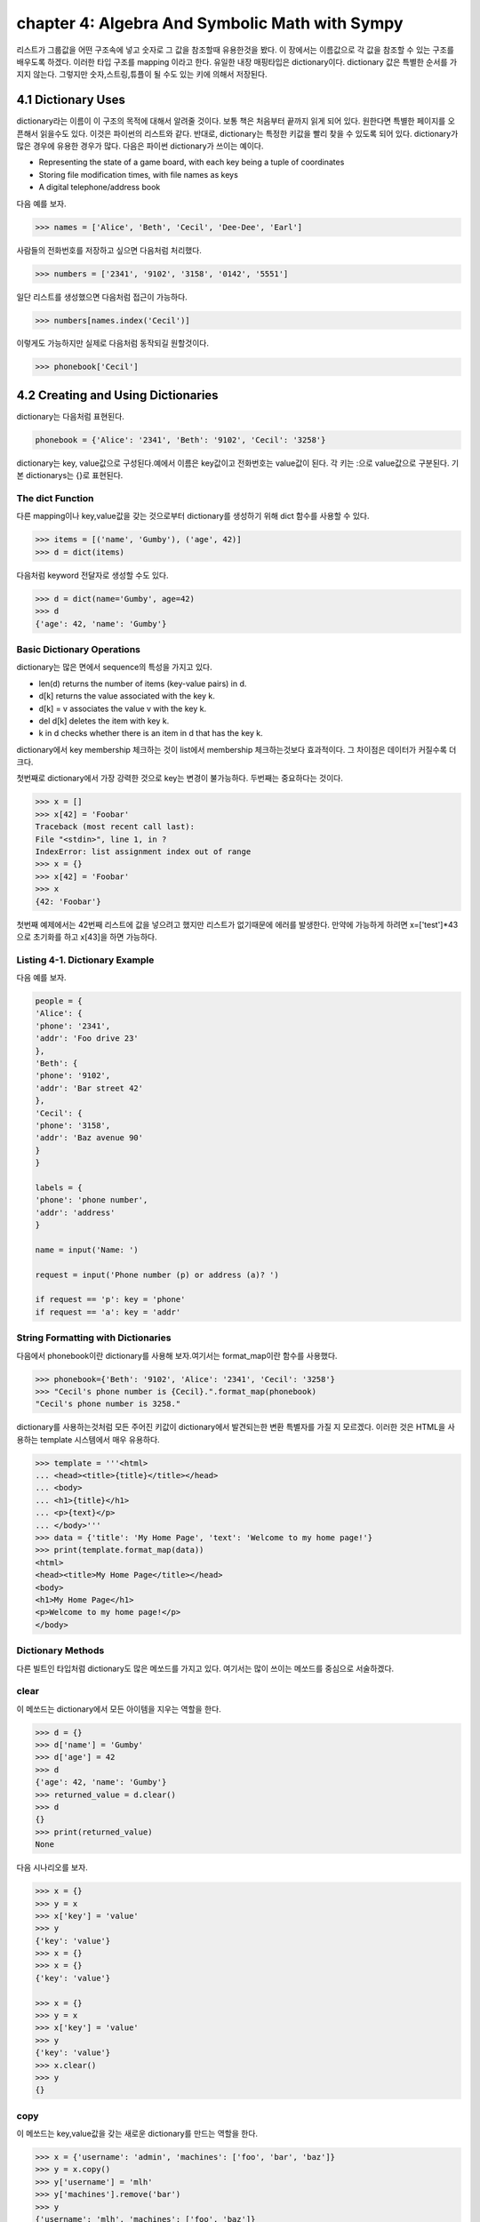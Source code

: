 chapter 4: Algebra And Symbolic Math with Sympy
==================================================
리스트가 그룹값을 어떤 구조속에 넣고 숫자로 그 값을 참조할때 유용한것을 봤다.
이 장에서는 이름값으로 각 값을 참조할 수 있는 구조를 배우도록 하겠다.
이러한 타입 구조를 mapping 이라고 한다.
유일한 내장 매핑타입은 dictionary이다.
dictionary 값은 특별한 순서를 가지지 않는다. 그렇지만 숫자,스트링,튜플이 될 수도 있는 키에 의해서 저장된다.


4.1 Dictionary Uses
-------------------------
dictionary라는 이름이 이 구조의 목적에 대해서 알려줄 것이다. 보통 책은 처음부터 끝까지 읽게 되어 있다.
원한다면 특별한 페이지를 오픈해서 읽을수도 있다. 이것은 파이썬의 리스트와 같다.
반대로, dictionary는 특정한 키값을 빨리 찾을 수 있도록 되어 있다.
dictionary가 많은 경우에 유용한 경우가 많다. 다음은 파이썬 dictionary가 쓰이는  예이다.

• Representing the state of a game board, with each key being a tuple of coordinates
• Storing file modification times, with file names as keys
• A digital telephone/address book

다음 예를 보자.

.. code-block:: python

    >>> names = ['Alice', 'Beth', 'Cecil', 'Dee-Dee', 'Earl']

사람들의 전화번호를 저장하고 싶으면  다음처럼 처리했다.

.. code-block:: python

    >>> numbers = ['2341', '9102', '3158', '0142', '5551']

일단 리스트를 생성했으면 다음처럼 접근이 가능하다.

.. code-block:: python

    >>> numbers[names.index('Cecil')]

이렇게도 가능하지만 실제로 다음처럼 동작되길 원할것이다.

.. code-block:: python

    >>> phonebook['Cecil']



4.2 Creating and Using Dictionaries
--------------------------------------
dictionary는 다음처럼 표현된다.

.. code-block:: python

    phonebook = {'Alice': '2341', 'Beth': '9102', 'Cecil': '3258'}


dictionary는 key, value값으로 구성된다.예에서 이름은 key값이고 전화번호는 value값이 된다.
각 키는 :으로 value값으로 구분된다.
기본 dictionarys는 {}로 표현된다.

The dict Function
~~~~~~~~~~~~~~~~~~~~~~~~~~~
다른 mapping이나 key,value값을 갖는 것으로부터 dictionary를 생성하기 위해 dict 함수를 사용할 수 있다.

.. code-block:: python

    >>> items = [('name', 'Gumby'), ('age', 42)]
    >>> d = dict(items)

다음처럼 keyword 전달자로 생성할 수도 있다.

.. code-block:: python

    >>> d = dict(name='Gumby', age=42)
    >>> d
    {'age': 42, 'name': 'Gumby'}

Basic Dictionary Operations
~~~~~~~~~~~~~~~~~~~~~~~~~~~~~~
dictionary는 많은 면에서 sequence의 특성을 가지고 있다.

• len(d) returns the number of items (key-value pairs) in d.
• d[k] returns the value associated with the key k.
• d[k] = v associates the value v with the key k.
• del d[k] deletes the item with key k.
• k in d checks whether there is an item in d that has the key k.

dictionary에서 key membership 체크하는 것이 list에서 membership 체크하는것보다 효과적이다.
그 차이점은 데이터가 커질수록 더 크다.

첫번째로 dictionary에서 가장 강력한 것으로 key는 변경이 불가능하다.
두번째는 중요하다는 것이다.

.. code-block:: python

    >>> x = []
    >>> x[42] = 'Foobar'
    Traceback (most recent call last):
    File "<stdin>", line 1, in ?
    IndexError: list assignment index out of range
    >>> x = {}
    >>> x[42] = 'Foobar'
    >>> x
    {42: 'Foobar'}

첫번째 예제에서는 42번째 리스트에 값을 넣으려고 했지만 리스트가 없기때문에 에러를 발생한다.
만약에 가능하게 하려면 x=['test']*43 으로 초기화를 하고 x[43]을 하면 가능하다.

Listing 4-1. Dictionary Example
~~~~~~~~~~~~~~~~~~~~~~~~~~~~~~~~
다음 예를 보자.

.. code-block:: python

    people = {
    'Alice': {
    'phone': '2341',
    'addr': 'Foo drive 23'
    },
    'Beth': {
    'phone': '9102',
    'addr': 'Bar street 42'
    },
    'Cecil': {
    'phone': '3158',
    'addr': 'Baz avenue 90'
    }
    }

    labels = {
    'phone': 'phone number',
    'addr': 'address'
    }

    name = input('Name: ')

    request = input('Phone number (p) or address (a)? ')

    if request == 'p': key = 'phone'
    if request == 'a': key = 'addr'

String Formatting with Dictionaries
~~~~~~~~~~~~~~~~~~~~~~~~~~~~~~~~~~~~
다음에서 phonebook이란 dictionary를 사용해 보자.여기서는 format_map이란 함수를 사용했다.


.. code-block:: python

    >>> phonebook={'Beth': '9102', 'Alice': '2341', 'Cecil': '3258'}
    >>> "Cecil's phone number is {Cecil}.".format_map(phonebook)
    "Cecil's phone number is 3258."

dictionary를 사용하는것처럼  모든 주어진 키값이 dictionary에서 발견되는한 변환 특별자를 가질 지 모르겠다.
이러한 것은 HTML을 사용하는 template 시스템에서 매우 유용하다.

.. code-block:: python


    >>> template = '''<html>
    ... <head><title>{title}</title></head>
    ... <body>
    ... <h1>{title}</h1>
    ... <p>{text}</p>
    ... </body>'''
    >>> data = {'title': 'My Home Page', 'text': 'Welcome to my home page!'}
    >>> print(template.format_map(data))
    <html>
    <head><title>My Home Page</title></head>
    <body>
    <h1>My Home Page</h1>
    <p>Welcome to my home page!</p>
    </body>

Dictionary Methods
~~~~~~~~~~~~~~~~~~~~~~~
다른 빌트인 타입처럼 dictionary도 많은 메쏘드를 가지고 있다.
여기서는 많이 쓰이는 메쏘드를 중심으로 서술하겠다.

clear
~~~~~~
이 메쏘드는 dictionary에서 모든 아이템을 지우는 역할을 한다.

.. code-block:: python

    >>> d = {}
    >>> d['name'] = 'Gumby'
    >>> d['age'] = 42
    >>> d
    {'age': 42, 'name': 'Gumby'}
    >>> returned_value = d.clear()
    >>> d
    {}
    >>> print(returned_value)
    None

다음 시나리오를 보자.

.. code-block:: python

    >>> x = {}
    >>> y = x
    >>> x['key'] = 'value'
    >>> y
    {'key': 'value'}
    >>> x = {}
    >>> x = {}
    {'key': 'value'}

    >>> x = {}
    >>> y = x
    >>> x['key'] = 'value'
    >>> y
    {'key': 'value'}
    >>> x.clear()
    >>> y
    {}

copy
~~~~~~
이 메쏘드는 key,value값을 갖는 새로운 dictionary를 만드는 역할을 한다.

.. code-block:: python


    >>> x = {'username': 'admin', 'machines': ['foo', 'bar', 'baz']}
    >>> y = x.copy()
    >>> y['username'] = 'mlh'
    >>> y['machines'].remove('bar')
    >>> y
    {'username': 'mlh', 'machines': ['foo', 'baz']}
    >>> x
    {'username': 'admin', 'machines': ['foo', 'baz']}

복사는 원래 dictionary를 변경하지 않기때문에 원래값을 변경하지 않고 복사해서 쓸때 자주 쓰인다.
만약 원래값도 변경이 가능한경우에는 deepcopy를 사용한다.

.. code-block:: python

    >>> from copy import deepcopy
    >>> d = {}
    >>> d['names'] = ['Alfred', 'Bertrand']
    >>> c = d.copy()
    >>> dc = deepcopy(d)
    >>> d['names'].append('Clive')
    >>> c
    {'names': ['Alfred', 'Bertrand', 'Clive']}
    >>> dc
    {'names': ['Alfred', 'Bertrand']}


fromkeys
~~~~~~~~~~
fromkeys 메쏘드는 주어진 key값으로 새로운 dictionary를 생성한다.디폴트 value값은 None이다.

.. code-block:: python

    >>> {}.fromkeys(['name', 'age'])
    {'age': None, 'name': None}

다음처럼 값을 넣을수 있다.

.. code-block:: python

    >>> dict.fromkeys(['name', 'age'])
    {'age': None, 'name': None}

    >>> dict.fromkeys(['name', 'age'], '(unknown)')
    {'age': '(unknown)', 'name': '(unknown)'}



get
~~~~~~
get 메쏘드는 dictionary item들을 접근할때 쓰인다. dictionary에 없는 item을 접근할때 오류를 발생한다.

.. code-block:: python

    >>> d = {}
    >>> print(d['name'])

    >>> print(d.get('name'))
    None

위 두번째 예처럼 get를 쓰면 디폴트 None이란 값을 발생한다.
만약 키가 있다면 get은 보통 dictionary 찾기기능을 갖는다.

.. code-block:: python

    >>> d['name'] = 'Eric'
    >>> d.get('name')
    'Eric'


Listing 4-2. Dictionary Method Example
~~~~~~~~~~~~~~~~~~~~~~~~~~~~~~~~~~~~~~~~

.. code-block:: python

    people={
        'alice':{'phone':12233,'addr':'seoul'},
        'Beth' :{'phone':233443,'addr':'busan'},
        'Ceceil':{'phone':3333,'addr':'chungju'}


        }

    labels = {
    'phone': 'phone number',
    'addr': 'address'
    }
    name = input('Name: ')
    # Are we looking for a phone number or an address?
    request = input('Phone number (p) or address (a)? ')
    # Use the correct key:
    key = request # In case the request is neither 'p' nor 'a'
    if request == 'p': key = 'phone'
    if request == 'a': key = 'addr'
    # Use get to provide default values:
    person = people.get(name, {})
    label = labels.get(key, key)
    result = person.get(key, 'not available')
    print("{}'s {} is {}.".format(name, label, result))




items
~~~~~~
item 메쏘드는 모든 아이템이 (key,value)형태의 item 리스트로서 dictionary의 모든 item을 반환한다.

.. code-block:: python

    >>> d = {'title': 'Python Web Site', 'url': 'http://www.python.org', 'spam': 0}
    >>> d.items()

리턴값은 dictionary view 형태로 표현된다. dictionary view는 반복에 많이 쓰인다.부가적으로 length 나 멤버쉽을 체크할때 사용한다.


.. code-block:: python


    >>> it = d.items()
    >>> len(it)
    3
    >>> ('spam', 0) in it
    True

view가 유용한 것은 그것은 어떠한 것도 복사하지 않는다는 것이다.그것은 항상 이전것의 dictionary를 반영한다.

.. code-block:: python

    >>> d['spam'] = 1
    >>> ('spam', 0) in it
    False
    >>> d['spam'] = 0
    >>> ('spam', 0) in it
    True

어찌됐건 모든 item들을 list에 복사하고자 하면 다음처럼 할수 있다.

.. code-block:: python

    >>> list(d.items())
    [('spam', 0), ('title', 'Python Web Site'), ('url', 'http://www.python.org')]



key
~~~~~~
key 메쏘드는 dictionary에 있는 key들의 dictionary view를 리턴한다.



pop
~~~~~~
pop은 주어진 key값에 해당하는 key-value값을 삭제할때 사용한다.

.. code-block:: python

    >>> d = {'x': 1, 'y': 2}
    >>> d.pop('x')
    1
    >>> d
    {'y': 2}


popitem
~~~~~~~~~
popitem 메쏘드는 list에서 마지막 인자를 표현하는 list.pop가 유사하다. list.pop 과 다른점은 dictionary는 마지막 item을 갖고 있지
않기때문에 popitem은 임의의 item을 pop한다.

.. code-block:: python

    >>> d = {'url': 'http://www.python.org', 'spam': 0, 'title': 'Python Web Site'}
    >>> d.popitem()
    ('url', 'http://www.python.org')
    >>> d
    {'spam': 0, 'title': 'Python Web Site'}

dictionary는 list 타입이 아니기때문에 append 메쏘드가 없다.



setdefault
~~~~~~~~~~~~
setdefault 메쏘드는 주어진 key값에  상응하는 값을 얻는 get가 유사하다. get과 틀린점은 dictionary에 없는 값을 주어진 키값에
따라 설정할 수 있다.


.. code-block:: python

    >>> d = {}
    >>> d.setdefault('name', 'N/A')
    'N/A'
    >>> d
    {'name': 'N/A'}
    >>> d['name'] = 'Gumby'
    >>> d.setdefault('name', 'N/A')
    'Gumby'
    >>> d
    {'name': 'Gumby'}


update
~~~~~~~~~~~
update 메쏘드는 다른 아이템들을 가진 dictionary로 갱신할때 쓴다.

.. code-block:: python

    >>> d = {
    ... 'title': 'Python Web Site',
    ... 'url': 'http://www.python.org',
    ... 'changed': 'Mar 14 22:09:15 MET 2016'
    ... }
    >>> x = {'title': 'Python Language Website'}
    >>> d.update(x)
    >>> d
    {'url': 'http://www.python.org', 'changed':
    'Mar 14 22:09:15 MET 2016', 'title': 'Python Language Website'}


values
~~~~~~~~
values값은 dictionary에서 value값을 dictionary view로 리턴하는 것이다.

.. code-block:: python


    >>> d = {}
    >>> d[1] = 1
    >>> d[2] = 2
    >>> d[3] = 3
    >>> d[4] = 1
    >>> d.values()
    dict_values([1, 2, 3, 1])




4.3 A Quick Summary
----------------------
이 장에서는 다음을 배웠다.

Mappings

String formatting with dictionaries

Dictionary methods

새로운 함수
~~~~~~~~~~~~~

dict(seq) Creates dictionary from (key, value) pairs (or a mapping or keyword arguments)


